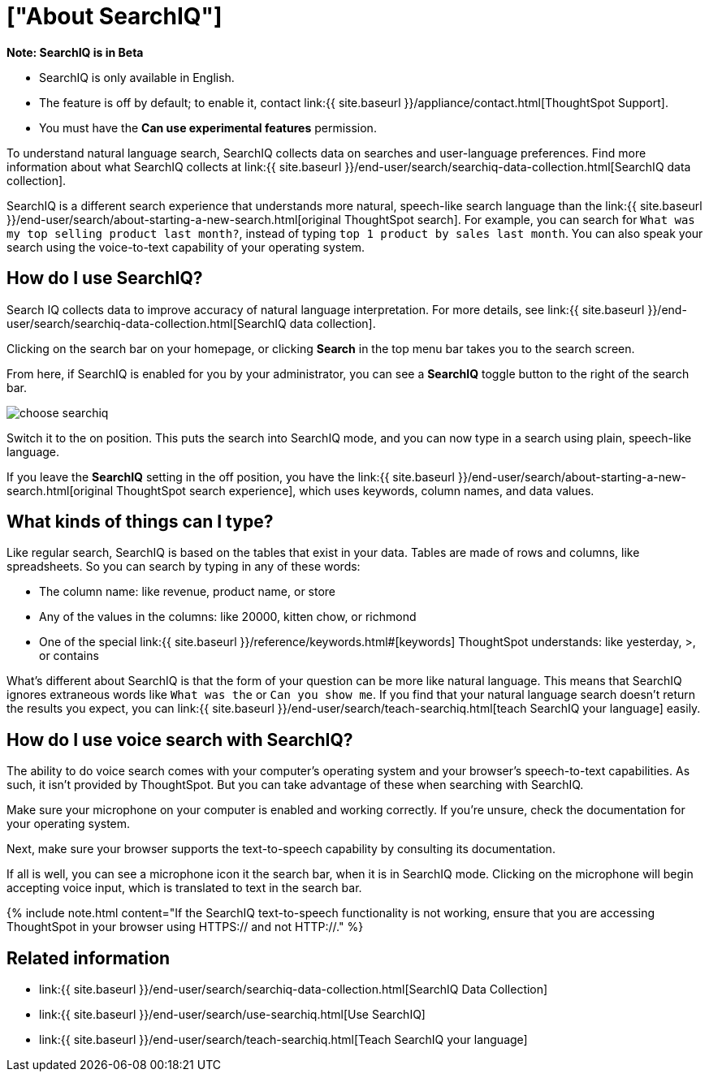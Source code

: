 = ["About SearchIQ"]
:last_updated: 09/23/2019
:permalink: /:collection/:path.html
:sidebar: mydoc_sidebar
:summary: With SearchIQ, you can search your data through natural language, just like speaking.

+++<div class="alert alert-info" role="alert">++++++<strong>++++++<i class="fa fa-info-circle">++++++</i>+++  Note: SearchIQ is in Beta+++</strong>+++

* SearchIQ is only available in English.
* The feature is off by default;
to enable it, contact link:{{ site.baseurl }}/appliance/contact.html[ThoughtSpot Support].
* You must have the *Can use experimental features* permission.+++</div>+++

To understand natural language search, SearchIQ collects data on searches and user-language preferences.
Find more information about what SearchIQ collects at link:{{ site.baseurl }}/end-user/search/searchiq-data-collection.html[SearchIQ data collection].

SearchIQ is a different search experience that understands more natural, speech-like search language than the link:{{ site.baseurl }}/end-user/search/about-starting-a-new-search.html[original ThoughtSpot search].
For example, you can search for `What was my top selling product last month?`, instead of typing `top 1 product by sales last month`.
You can also speak your search using the voice-to-text capability of your operating system.

== How do I use SearchIQ?

Search IQ collects data to improve accuracy of natural language interpretation.
For more details, see link:{{ site.baseurl }}/end-user/search/searchiq-data-collection.html[SearchIQ data collection].

Clicking on the search bar on your homepage, or clicking *Search* in the top menu bar takes you to the search screen.

From here, if SearchIQ is enabled for you by your administrator, you can see a *SearchIQ* toggle button to the right of the search bar.

image::{{ site.baseurl }}/images/choose_searchiq.png[]

Switch it to the on position.
This puts the search into SearchIQ mode, and you can now type in a search using plain, speech-like language.

If you leave the *SearchIQ* setting in the off position, you have the link:{{ site.baseurl }}/end-user/search/about-starting-a-new-search.html[original ThoughtSpot search experience], which uses keywords, column names, and data values.

== What kinds of things can I type?

Like regular search, SearchIQ is based on the tables that exist in your data.
Tables are made of rows and columns, like spreadsheets.
So you can search by typing in any of these words:

* The column name: like revenue, product name, or store
* Any of the values in the columns: like 20000, kitten chow, or richmond
* One of the special link:{{ site.baseurl }}/reference/keywords.html#[keywords] ThoughtSpot understands: like yesterday, >, or contains

What's different about SearchIQ is that the form of your question can be more like natural language.
This means that SearchIQ ignores extraneous words like `What was the` or `Can you show me`.
If you find that your natural language search doesn't return the results you expect, you can link:{{ site.baseurl }}/end-user/search/teach-searchiq.html[teach SearchIQ your language] easily.

== How do I use voice search with SearchIQ?

The ability to do voice search comes with your computer's operating system and your browser's speech-to-text capabilities.
As such, it isn't provided by ThoughtSpot.
But you can take advantage of these when searching with SearchIQ.

Make sure your microphone on your computer is enabled and working correctly.
If you're unsure, check the documentation for your operating system.

Next, make sure your browser supports the text-to-speech capability by consulting its documentation.

If all is well, you can see a microphone icon it the search bar, when it is in SearchIQ mode.
Clicking on the microphone will begin accepting voice input, which is translated to text in the search bar.

{% include note.html content="If the SearchIQ text-to-speech functionality is not working, ensure that you are accessing ThoughtSpot in your browser using HTTPS:// and not HTTP://." %}

== Related information

* link:{{ site.baseurl }}/end-user/search/searchiq-data-collection.html[SearchIQ Data Collection]
* link:{{ site.baseurl }}/end-user/search/use-searchiq.html[Use SearchIQ]
* link:{{ site.baseurl }}/end-user/search/teach-searchiq.html[Teach SearchIQ your language]
